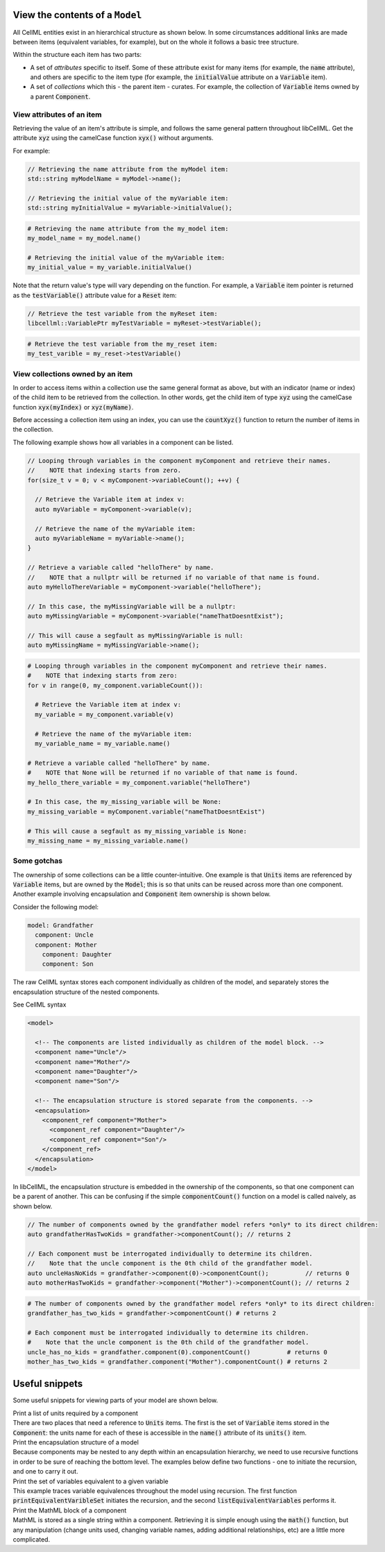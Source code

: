 .. _examples_view_model:

View the contents of a ``Model``
================================

All CellML entities exist in an hierarchical structure as shown below.
In some circumstances additional links are made between items (equivalent variables, for example),
but on the whole it follows a basic tree structure.

Within the structure each item has two parts:

- A set of *attributes* specific to itself.
  Some of these attribute exist for many items (for example, the :code:`name` attribute), and others are specific to the item type (for example, the :code:`initialValue` attribute on a :code:`Variable` item).
- A set of *collections* which this - the parent item - curates.
  For example, the collection of :code:`Variable` items owned by a parent :code:`Component`.

View attributes of an item
--------------------------
Retrieving the value of an item's attribute is simple, and follows the same general pattern throughout libCellML.
Get the attribute :code:`xyz` using the camelCase function :code:`xyx()` without arguments.

For example:

.. code-block:: cpp

    // Retrieving the name attribute from the myModel item:
    std::string myModelName = myModel->name();

    // Retrieving the initial value of the myVariable item:
    std::string myInitialValue = myVariable->initialValue();

.. code-block:: py

    # Retrieving the name attribute from the my_model item:
    my_model_name = my_model.name()

    # Retrieving the initial value of the myVariable item:
    my_initial_value = my_variable.initialValue()

Note that the return value's type will vary depending on the function.
For example, a :code:`Variable` item pointer is returned as the :code:`testVariable()` attribute value for a :code:`Reset` item:

.. code-block:: cpp

  // Retrieve the test variable from the myReset item:
  libcellml::VariablePtr myTestVariable = myReset->testVariable();

.. code-block:: python

  # Retrieve the test variable from the my_reset item:
  my_test_varible = my_reset->testVariable()

View collections owned by an item
---------------------------------
In order to access items within a collection use the same general format as above, but with an indicator (name or index) of the child item to be retrieved from the collection.
In other words, get the child item of type :code:`xyz` using the camelCase function :code:`xyx(myIndex)` or :code:`xyz(myName)`.

.. container:: NB

    Before accessing a collection item using an index, you can use the :code:`countXyz()` function to return the number of items in the collection.

The following example shows how all variables in a component can be listed.

.. code-block:: cpp

    // Looping through variables in the component myComponent and retrieve their names.
    //    NOTE that indexing starts from zero.
    for(size_t v = 0; v < myComponent->variableCount(); ++v) {

      // Retrieve the Variable item at index v:
      auto myVariable = myComponent->variable(v);

      // Retrieve the name of the myVariable item:
      auto myVariableName = myVariable->name();
    }

    // Retrieve a variable called "helloThere" by name.
    //    NOTE that a nullptr will be returned if no variable of that name is found.
    auto myHelloThereVariable = myComponent->variable("helloThere");

    // In this case, the myMissingVariable will be a nullptr:
    auto myMissingVariable = myComponent->variable("nameThatDoesntExist");

    // This will cause a segfault as myMissingVariable is null:
    auto myMissingName = myMissingVariable->name();

.. code-block:: py

    # Looping through variables in the component myComponent and retrieve their names.
    #    NOTE that indexing starts from zero:
    for v in range(0, my_component.variableCount()):

      # Retrieve the Variable item at index v:
      my_variable = my_component.variable(v)

      # Retrieve the name of the myVariable item:
      my_variable_name = my_variable.name()

    # Retrieve a variable called "helloThere" by name.
    #    NOTE that None will be returned if no variable of that name is found.
    my_hello_there_variable = my_component.variable("helloThere")

    # In this case, the my_missing_variable will be None:
    my_missing_variable = myComponent.variable("nameThatDoesntExist")

    # This will cause a segfault as my_missing_variable is None:
    my_missing_name = my_missing_variable.name()


Some gotchas
------------
The ownership of some collections can be a little counter-intuitive.
One example is that :code:`Units` items are referenced by :code:`Variable` items, but are owned by the :code:`Model`; this is so that units can be reused across more than one component.
Another example involving encapsulation and :code:`Component` item ownership is shown below.

Consider the following model:

.. code::

    model: Grandfather
      component: Uncle
      component: Mother
        component: Daughter
        component: Son

The raw CellML syntax stores each component individually as children of the model, and separately stores the encapsulation structure of the nested components.

.. container:: toggle

  .. container:: header

    See CellML syntax

  .. code-block:: xml

    <model>

      <!-- The components are listed individually as children of the model block. -->
      <component name="Uncle"/>
      <component name="Mother"/>
      <component name="Daughter"/>
      <component name="Son"/>

      <!-- The encapsulation structure is stored separate from the components. -->
      <encapsulation>
        <component_ref component="Mother">
          <component_ref component="Daughter"/>
          <component_ref component="Son"/>
        </component_ref>
      </encapsulation>
    </model>


In libCellML, the encapsulation structure is embedded in the ownership of the components, so that one component can be a parent of another.
This can be confusing if the simple :code:`componentCount()` function on a model is called naively, as shown below.

.. code-block:: cpp

    // The number of components owned by the grandfather model refers *only* to its direct children:
    auto grandfatherHasTwoKids = grandfather->componentCount(); // returns 2

    // Each component must be interrogated individually to determine its children.
    //    Note that the uncle component is the 0th child of the grandfather model.
    auto uncleHasNoKids = grandfather->component(0)->componentCount();          // returns 0
    auto motherHasTwoKids = grandfather->component("Mother")->componentCount(); // returns 2

.. code-block:: python

    # The number of components owned by the grandfather model refers *only* to its direct children:
    grandfather_has_two_kids = grandfather->componentCount() # returns 2

    # Each component must be interrogated individually to determine its children.
    #    Note that the uncle component is the 0th child of the grandfather model.
    uncle_has_no_kids = grandfather.component(0).componentCount()          # returns 0
    mother_has_two_kids = grandfather.component("Mother").componentCount() # returns 2


Useful snippets
===============

Some useful snippets for viewing parts of your model are shown below.

.. container:: toggle

  .. container:: header-left

    Print a list of units required by a component

  .. container:: infospec

    There are two places that need a reference to :code:`Units` items.
    The first is the set of :code:`Variable` items stored in the :code:`Component`: the units name for each of these is accessible in the :code:`name()` attribute of its :code:`units()` item.

    .. tabs::

      .. code-tab:: c++

        // This example assumes you already have a component defined.
        // You will need to include <unordered_set> in your #include statements.
        std::unordered_set<std::string> unitsNames;

        // Iterate through the variables in this component, and add their units' names to the set.
        for (size_t v = 0; v < component->variableCount(); ++v) {
            // Get the units for this variable:
            auto myUnits = component->variable(v)->units();
            // Check that this is not the nullptr, otherwise skip.
            if (myUnits != nullptr) {
                // Add name to set if not already there.
                unitsNames.insert(myUnits->name());
            }
        }

        // Parse the MathML string to find any units used by <cn> constants:
        std::string delimiter = "cellml:units=";
        std::string maths = component->math();
        size_t pos = maths.find(delimiter); // Start looking for the name after the first delimiter.
        size_t pos2;
        std::string segment;
        std::string name;
        while ((pos = maths.find(delimiter)) != std::string::npos) {
            segment = maths.substr(0, pos);
            segment.erase(0, segment.find("\"")); // Remove the first quote mark after the delimiter.
            pos2 = segment.find("\""); // Find the second quote mark.
            name = segment.substr(0, pos2); // Units name is between the two quotes.
            if (name.length()) { // Sanity check that the string is not empty.
                unitsNames.insert(name);
            }
            maths.erase(0, pos + delimiter.length()); // Remove this segment from the main string.
        }
        // Search the final remaining segment.
        segment = maths;
        segment.erase(0, 1);
        pos2 = segment.find("\"");
        name = segment.substr(0, pos2);
        if (name.length()) {
            unitsNames.insert(name);
        }

        // Print the unique units for this component to the terminal.
        for (const auto &name : unitsNames) {
            std::cout << "  - " << name << std::endl;
        }

      .. code-tab:: py

          # This example assumes that you have a component already, containing variables and MathML.

          # Initialise an empty set to save the units names.
          units_names = set()

          # Iterate through the variables in this component, and add their units' names to the set.
          for v in range(0, component.variableCount()):
              # Get the units for this variable:
              my_units = component.variable(v).units()
              # Check that this is not the nullptr, otherwise skip.
              if my_units is not None:
                  # Add name to set if not already there.
                  units_names.add(my_units.name())

          # Parse the MathML string to find any units used by <cn> constants:
          delimiter = "cellml:units="
          maths_string = component.math()
          segments = maths_string.split(delimiter)
          # Start looking for the name after the first delimiter.
          for segment in segments[1:]:
              # Split the segment at quotation marks, and take the one at index 1
              name = segment.split('"')[1]
              if (len(name)):  # Sanity check that the string is not empty.
                  units_names.add(name)

          # Print the unique units for this component to the terminal.
          print("The units needed by component {c} are:".format(c=component.name()))
          for name in units_names:
              print("  - {n}".format(n=name))


.. container:: toggle

  .. container:: header-left

    Print the encapsulation structure of a model

  .. container:: infospec

    Because components may be nested to any depth within an encapsulation hierarchy, we need to use recursive functions in order to be sure of reaching the bottom level.
    The examples below define two functions - one to initiate the recursion, and one to carry it out.

    .. tabs::

      .. code-tab:: c++

        // This function is called to initiate the recursion:
        void printEncapsulationStructureToTerminal(libcellml::ModelPtr &model)
          {
              // Prints the encapsulation structure of the model to the terminal
              std::string spacer = "  - ";
              std::cout << "Model '" << model->name() << "' has " << model->componentCount()
                        << " components" << std::endl;
              for (size_t c = 0; c < model->componentCount(); ++c) {
                  auto child = model->component(c);
                  printComponentOnlyToTerminal(child, spacer);
              }
          }

          // This function performs the recursion to the full depth of the encapsulation:
          void printComponentOnlyToTerminal(libcellml::ComponentPtr &component, std::string spacer)
          {
              std::cout << spacer << "Component '" << component->name() << "' has " << component->componentCount() << " child components" << std::endl;
              for (size_t c = 0; c < component->componentCount(); c++) {
                  std::string anotherSpacer = "    " + spacer;
                  auto child = component->component(c);
                  printComponentOnlyToTerminal(child, anotherSpacer);
              }
          }

      .. code-tab:: py

        # Prints the encapsulation structure of the model to the terminal.  This
        # function intitiates the recursion through the encapsulation structure.
        def print_encapsulation_structure_to_terminal(model):
          spacer = "  - "
          print("Model '{m}' has {c} components".format(m=model.name(), c=model.componentCount()))

          for c in range(0, model.componentCount()):
              child_component = model.component(c)
              print_component_only_to_terminal(child_component, spacer)
          print()

        # This function performs the recursion, and explores all child components.
        def print_component_only_to_terminal(component, spacer):
            print("{s}Component '{c}' has {n} child components".format(
                s=spacer,
                c=component.name(),
                n=component.componentCount()))

            for c in range(0, component.componentCount()):
                another_spacer = "    " + spacer
                child_component = component.component(c)
                print_component_only_to_terminal(child_component, another_spacer)
            print()


.. container:: toggle

  .. container:: header-left

    Print the set of variables equivalent to a given variable

  .. container:: infospec

    This example traces variable equivalences throughout the model using recursion.
    The first function :code:`printEquivalentVaribleSet` initiates the recursion, and the second :code:`listEquivalentVariables` performs it.

    .. tabs::

      .. code-tab:: c++

        // Function to initiate a list of variables in the connected set, to start the recursion, and to print
        // the list to the terminal.
        void printEquivalentVariableSet(const libcellml::VariablePtr &variable)
        {
            if (variable == nullptr) {
                std::cout << "NULL variable submitted to printEquivalentVariableSet." << std::endl;
                return;
            }
            std::vector<libcellml::VariablePtr> variableList;
            variableList.push_back(variable);
            listEquivalentVariables(variable, variableList);

            // The parent() function returns an EntityPtr, which must be cast to a Component before its name()
            // function can be called.
            libcellml::ComponentPtr component = std::dynamic_pointer_cast<libcellml::Component>(variable->parent());

            if (component != nullptr) {
                std::cout << "Tracing: " << component->name() << " -> "
                          << variable->name();
                if (variable->units() != nullptr) {
                    std::cout << " [" << variable->units()->name() << "]";
                }
                if (variable->initialValue() != "") {
                    std::cout << ", initial = " << variable->initialValue();
                }
                std::cout << std::endl;
            }

            // The variableList contains the variable that was submitted for testing originally, so
            // if it's connected to other variables, it must have a length greater than 1.
            if (variableList.size() > 1) {
                for (auto &e : variableList) {
                    component = std::dynamic_pointer_cast<libcellml::Component>(e->parent());
                    if (component != nullptr) {
                        std::cout << "    - " << component->name() << " -> " << e->name();
                        if (e->units() != nullptr) {
                            std::cout << " [" << e->units()->name() << "]";
                        }
                        if (e->initialValue() != "") {
                            std::cout << ", initial = " << e->initialValue();
                        }
                        std::cout << std::endl;
                    } else {
                        std::cout << "Variable " << e->name() << " does not have a parent component." << std::endl;
                    }
                }
            } else {
                std::cout << "    - Not connected to any equivalent variables." << std::endl;
            }
        }

        // This function performs the recursive search through all connections until the set
        // has been completely covered.
        void listEquivalentVariables(const libcellml::VariablePtr &variable,
                                     std::vector<libcellml::VariablePtr> &variableList) {
            if (variable == nullptr) {
                return;
            }

            for (size_t i = 0; i < variable->equivalentVariableCount(); ++i) {
                libcellml::VariablePtr equivalentVariable = variable->equivalentVariable(i);
                if (std::find(variableList.begin(), variableList.end(), equivalentVariable) == variableList.end()) {
                    variableList.push_back(equivalentVariable);
                    listEquivalentVariables(equivalentVariable, variableList);
                }
            }
        }

      .. code-tab:: py

        def print_equivalent_variable_set(variable):

          if variable is None:
            print("None variable submitted to print_equivalent_variable_set.")
            return

          variable_set = set()
          variable_set.add(variable)
          list_equivalent_variables(variable, variable_set)

          component = variable.parent()
          print_me = ''
          if component != None:
            print_me += "Tracing: {c}.{v}".format(c=component.name(), v=variable.name())
            if variable.units() is not None:
              print_me += " [{u}]".format(u=variable.units().name())
            if variable.initialValue() != "":
                print_me += ", initial = {i}".format(i=variable.initialValue())

            print(print_me)

          # The variable_set contains the variable that was submitted for testing originally, so
          # if it's connected to other variables, it must have a length greater than 1.
          if len(variable_set) > 1:
            for e in variable_set:
              print_me = ''
              component = e.parent()
              if component is not None:
                print_me += "    - {c}.{v}".format(c=component.name(), v=e.name())
                if e.units() is not None:
                  print_me += " [{u}]".format(u=e.units().name())
                if e.initialValue() != "":
                  print_me += ", initial = {i}".format(i=e.initialValue())
                print(print_me)
              else:
                print("Variable {v} does not have a parent component.".format(v=e.name()))
          else:
            print("    - Not connected to any equivalent variables.")

        # This function performs the recursive search through all connections until the set
        # has been completely covered.
        def list_equivalent_variables(variable, variable_set):
          if variable is None:
            return
          for i in range(0, variable.equivalentVariableCount()):
            equivalent_variable = variable.equivalentVariable(i)
            if equivalent_variable not in variable_set:
              variable_set.push_back(equivalent_variable)
              list_equivalent_variables(equivalent_variable, variable_set)

.. container:: toggle

  .. container:: header-left

    Print the MathML block of a component

  .. container:: infospec

    MathML is stored as a single string within a component.
    Retrieving it is simple enough using the :code:`math()` function, but any manipulation (change units used, changing variable names, adding additional relationships, etc) are a little more complicated.

    .. tabs::

      .. code-tab:: c++

        // C++ example

      .. code-tab:: py

        # Python example
